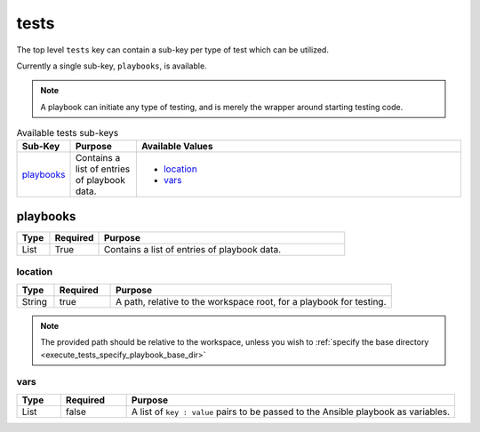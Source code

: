 tests
=====
The top level ``tests`` key can contain a sub-key per type of test which can be utilized.

Currently a single sub-key, ``playbooks``, is available.

.. note:: A playbook can initiate any type of testing, and is merely the wrapper around starting testing code.

.. table:: Available tests sub-keys
   :widths: 10,15,75

   ============ ============================================================== ================
   Sub-Key      Purpose                                                        Available Values
   ============ ============================================================== ================
   `playbooks`_ Contains a list of entries of playbook data.                   * `location`_
                                                                               * `vars`_
   ============ ============================================================== ================

playbooks
---------
.. table::
   :widths: 10,15,75

   ========= ======== =======
   Type      Required Purpose
   ========= ======== =======
   List      True     Contains a list of entries of playbook data.
   ========= ======== =======


location
~~~~~~~~
.. table::
   :widths: 10,15,75

   ========= ======== =======
   Type      Required Purpose
   ========= ======== =======
   String    true     A path, relative to the workspace root, for a playbook for testing.
   ========= ======== =======
.. note:: The provided path should be relative to the workspace, unless you wish to :ref:`specify the base directory <execute_tests_specify_playbook_base_dir>`

vars
~~~~
.. table::
   :widths: 10,15,75

   ========= ======== =======
   Type      Required Purpose
   ========= ======== =======
   List      false    A list of ``key : value`` pairs to be passed to the Ansible playbook as variables.
   ========= ======== =======
